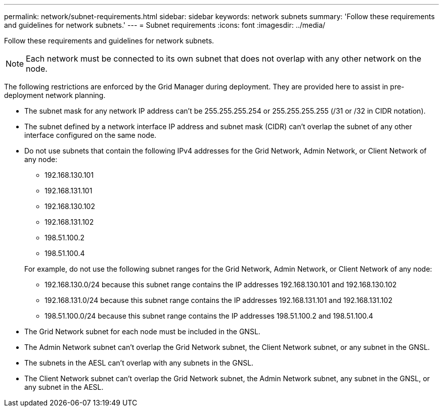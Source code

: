 ---
permalink: network/subnet-requirements.html
sidebar: sidebar
keywords: network subnets
summary: 'Follow these requirements and guidelines for network subnets.'
---
= Subnet requirements
:icons: font
:imagesdir: ../media/

[.lead]
Follow these requirements and guidelines for network subnets.

NOTE: Each network must be connected to its own subnet that does not overlap with any other network on the node.

The following restrictions are enforced by the Grid Manager during deployment. They are provided here to assist in pre-deployment network planning.

* The subnet mask for any network IP address can't be 255.255.255.254 or 255.255.255.255 (/31 or /32 in CIDR notation).
* The subnet defined by a network interface IP address and subnet mask (CIDR) can't overlap the subnet of any other interface configured on the same node.
* Do not use subnets that contain the following IPv4 addresses for the Grid Network, Admin Network, or Client Network of any node:

** 192.168.130.101
** 192.168.131.101
** 192.168.130.102
** 192.168.131.102
** 198.51.100.2
** 198.51.100.4

+
For example, do not use the following subnet ranges for the Grid Network, Admin Network, or Client Network of any node:

** 192.168.130.0/24 because this subnet range contains the IP addresses 192.168.130.101 and 192.168.130.102 
** 192.168.131.0/24 because this subnet range contains the IP addresses 192.168.131.101 and 192.168.131.102
** 198.51.100.0/24 because this subnet range contains the IP addresses 198.51.100.2 and 198.51.100.4

* The Grid Network subnet for each node must be included in the GNSL.
* The Admin Network subnet can't overlap the Grid Network subnet, the Client Network subnet, or any subnet in the GNSL.
* The subnets in the AESL can't overlap with any subnets in the GNSL.
* The Client Network subnet can't overlap the Grid Network subnet, the Admin Network subnet, any subnet in the GNSL, or any subnet in the AESL.
